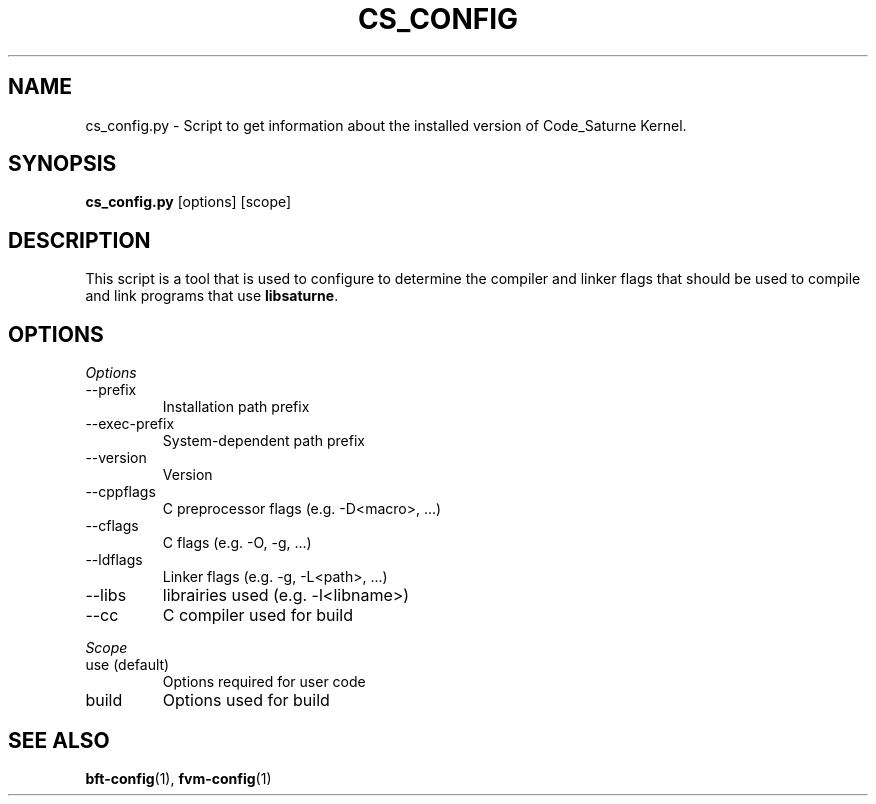 .\"
.\"  This file is part of the Code_Saturne Kernel, element of the
.\"  Code_Saturne CFD tool.
.\"
.\"  Copyright (C) 2009 EDF S.A., France
.\"
.\"  contact: saturne-support@edf.fr
.\"
.\"  The Code_Saturne Kernel is free software; you can redistribute it
.\"  and/or modify it under the terms of the GNU General Public License
.\"  as published by the Free Software Foundation; either version 2 of
.\"  the License, or (at your option) any later version.
.\"
.\"  The Code_Saturne Kernel is distributed in the hope that it will be
.\"  useful, but WITHOUT ANY WARRANTY; without even the implied warranty
.\"  of MERCHANTABILITY or FITNESS FOR A PARTICULAR PURPOSE.  See the
.\"  GNU General Public License for more details.
.\"
.\"  You should have received a copy of the GNU General Public License
.\"  along with the Code_Saturne Preprocessor; if not, write to the
.\"  Free Software Foundation, Inc.,
.\"  51 Franklin St, Fifth Floor,
.\"  Boston, MA  02110-1301  USA
.\"
.TH CS_CONFIG 1 2009-03-15 "" "Code_Saturne commands"
.SH NAME
cs_config.py \- Script to get information about the installed version of
Code_Saturne Kernel.
.SH SYNOPSIS
.B cs_config.py
.RI [options]
.RI [scope]
.br
.SH DESCRIPTION
This script is a tool that is used to configure to determine
the compiler and linker flags that should be used to compile
and link programs that use
.BR libsaturne .
.SH OPTIONS
.PP
.I Options
.B
.IP --prefix
Installation path prefix
.B
.IP --exec-prefix
System-dependent path prefix
.B
.IP --version
Version
.B
.IP --cppflags
C preprocessor flags (e.g. -D<macro>, ...)
.B
.IP --cflags
C flags (e.g. -O, -g, ...)
.B
.IP --ldflags
Linker flags (e.g. -g, -L<path>, ...)
.B
.IP --libs
librairies used (e.g. -l<libname>)
.B
.IP --cc
C compiler used for build
.PP
.I Scope
.B
.IP "use (default)"
Options required for user code
.B
.IP build
Options used for build
.SH SEE ALSO
.BR bft-config (1),
.BR fvm-config (1)

